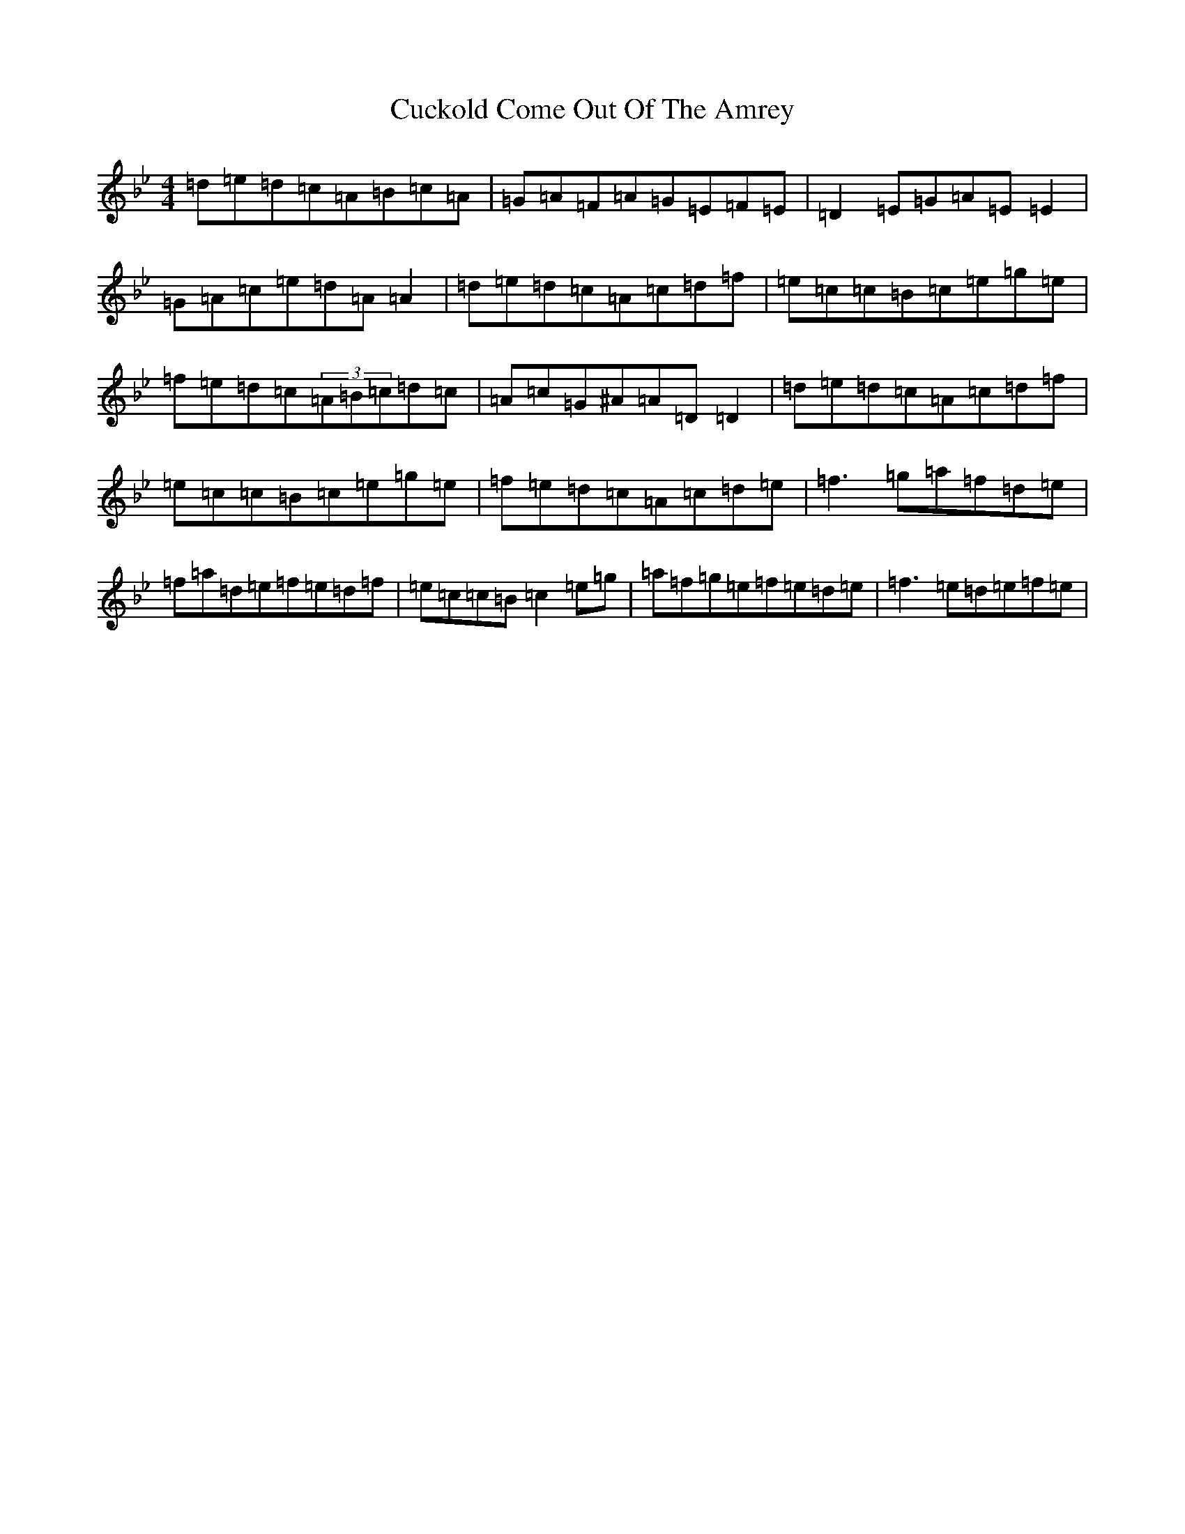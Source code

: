 X: 10147
T: Cuckold Come Out Of The Amrey
S: https://thesession.org/tunes/7116#setting18685
Z: A Dorian
R: polka
M:4/4
L:1/8
K: C Dorian
=d=e=d=c=A=B=c=A|=G=A=F=A=G=E=F=E|=D2=E=G=A=E=E2|=G=A=c=e=d=A=A2|=d=e=d=c=A=c=d=f|=e=c=c=B=c=e=g=e|=f=e=d=c(3=A=B=c=d=c|=A=c=G^A=A=D=D2|=d=e=d=c=A=c=d=f|=e=c=c=B=c=e=g=e|=f=e=d=c=A=c=d=e|=f3=g=a=f=d=e|=f=a=d=e=f=e=d=f|=e=c=c=B=c2=e=g|=a=f=g=e=f=e=d=e|=f3=e=d=e=f=e|